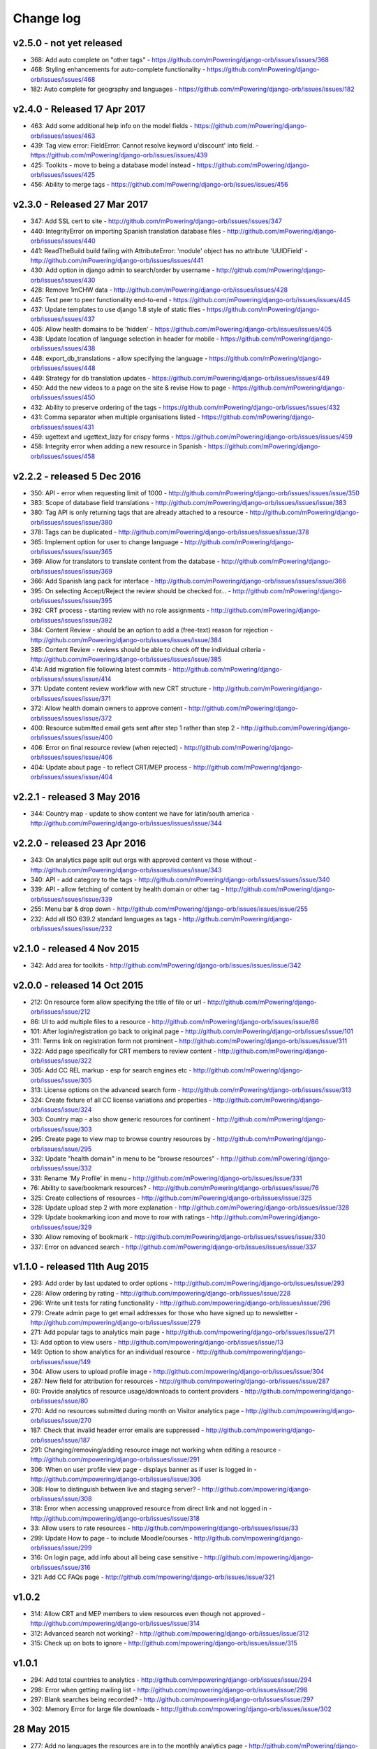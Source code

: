Change log
=====================================


.. _orb-v2-5-0:

v2.5.0 - not yet released
----------------------------------

* 368: Add auto complete on "other tags" - https://github.com/mPowering/django-orb/issues/issues/368
* 468: Styling enhancements for auto-complete functionality - https://github.com/mPowering/django-orb/issues/issues/468
* 182: Auto complete for geography and languages - https://github.com/mPowering/django-orb/issues/issues/182

.. _orb-v2-4-0:

v2.4.0 - Released 17 Apr 2017
----------------------------------

* 463: Add some additional help info on the model fields - https://github.com/mPowering/django-orb/issues/issues/463
* 439: Tag view error: FieldError: Cannot resolve keyword u'discount' into field. - https://github.com/mPowering/django-orb/issues/issues/439
* 425: Toolkits - move to being a database model instead - https://github.com/mPowering/django-orb/issues/issues/425
* 456: Ability to merge tags - https://github.com/mPowering/django-orb/issues/issues/456

.. _orb-v2-3-0:

v2.3.0 - Released 27 Mar 2017
----------------------------------

* 347: Add SSL cert to site - http://github.com/mPowering/django-orb/issues/issues/347
* 440: IntegrityError on importing Spanish translation database files - http://github.com/mPowering/django-orb/issues/issues/440
* 441: ReadTheBuild build failing with AttributeError: 'module' object has no attribute 'UUIDField' - http://github.com/mPowering/django-orb/issues/issues/441
* 430: Add option in django admin to search/order by username - http://github.com/mPowering/django-orb/issues/issues/430
* 428: Remove 1mCHW data - http://github.com/mPowering/django-orb/issues/issues/428
* 445: Test peer to peer functionality end-to-end - https://github.com/mPowering/django-orb/issues/issues/445
* 437: Update templates to use django 1.8 style of static files - https://github.com/mPowering/django-orb/issues/issues/437
* 405: Allow health domains to be 'hidden' - https://github.com/mPowering/django-orb/issues/issues/405
* 438: Update location of language selection in header for mobile - https://github.com/mPowering/django-orb/issues/issues/438
* 448: export_db_translations - allow specifying the language - https://github.com/mPowering/django-orb/issues/issues/448
* 449: Strategy for db translation updates - https://github.com/mPowering/django-orb/issues/issues/449
* 450: Add the new videos to a page on the site & revise How to page - https://github.com/mPowering/django-orb/issues/issues/450
* 432: Ability to preserve ordering of the tags - https://github.com/mPowering/django-orb/issues/issues/432
* 431: Comma separator when multiple organisations listed - https://github.com/mPowering/django-orb/issues/issues/431
* 459: ugettext and ugettext_lazy for crispy forms - https://github.com/mPowering/django-orb/issues/issues/459
* 458: Integrity error when adding a new resource in Spanish - https://github.com/mPowering/django-orb/issues/issues/458

v2.2.2 - released 5 Dec 2016
---------------------------------

* 350: API - error when requesting limit of 1000 - http://github.com/mPowering/django-orb/issues/issues/issue/350
* 383: Scope of database field translations - http://github.com/mPowering/django-orb/issues/issues/issue/383
* 380: Tag API is only returning tags that are already attached to a resource - http://github.com/mPowering/django-orb/issues/issues/issue/380
* 378: Tags can be duplicated - http://github.com/mPowering/django-orb/issues/issues/issue/378
* 365: Implement option for user to change language - http://github.com/mPowering/django-orb/issues/issues/issue/365
* 369: Allow for translators to translate content from the database - http://github.com/mPowering/django-orb/issues/issues/issue/369
* 366: Add Spanish lang pack for interface - http://github.com/mPowering/django-orb/issues/issues/issue/366
* 395: On selecting Accept/Reject the review should be checked for... - http://github.com/mPowering/django-orb/issues/issues/issue/395
* 392: CRT process - starting review with no role assignments - http://github.com/mPowering/django-orb/issues/issues/issue/392
* 384: Content Review - should be an option to add a (free-text) reason for rejection - http://github.com/mPowering/django-orb/issues/issues/issue/384
* 385: Content Review - reviews should be able to check off the individual criteria - http://github.com/mPowering/django-orb/issues/issues/issue/385
* 414: Add migration file following latest commits - http://github.com/mPowering/django-orb/issues/issues/issue/414
* 371: Update content review workflow with new CRT structure - http://github.com/mPowering/django-orb/issues/issues/issue/371
* 372: Allow health domain owners to approve content - http://github.com/mPowering/django-orb/issues/issues/issue/372
* 400: Resource submitted email gets sent after step 1 rather than step 2 - http://github.com/mPowering/django-orb/issues/issues/issue/400
* 406: Error on final resource review (when rejected) - http://github.com/mPowering/django-orb/issues/issues/issue/406
* 404: Update about page - to reflect CRT/MEP process - http://github.com/mPowering/django-orb/issues/issues/issue/404


v2.2.1 - released 3 May 2016
---------------------------------

* 344: Country map - update to show content we have for latin/south america - http://github.com/mPowering/django-orb/issues/issues/issue/344

v2.2.0 - released 23 Apr 2016
---------------------------------

* 343: On analytics page split out orgs with approved content vs those without - http://github.com/mPowering/django-orb/issues/issues/issue/343
* 340: API - add category to the tags - http://github.com/mPowering/django-orb/issues/issues/issue/340
* 339: API - allow fetching of content by health domain or other tag - http://github.com/mPowering/django-orb/issues/issues/issue/339
* 255: Menu bar & drop down - http://github.com/mPowering/django-orb/issues/issues/issue/255
* 232: Add all ISO 639.2 standard languages as tags - http://github.com/mPowering/django-orb/issues/issues/issue/232


v2.1.0 - released 4 Nov 2015
------------------------------------

* 342: Add area for toolkits - http://github.com/mPowering/django-orb/issues/issues/issue/342


v2.0.0 - released 14 Oct 2015
------------------------------------

* 212: On resource form allow specifying the title of file or url - http://github.com/mPowering/django-orb/issues/issue/212
* 86: UI to add multiple files to a resource - http://github.com/mPowering/django-orb/issues/issue/86
* 101: After login/registration go back to original page - http://github.com/mPowering/django-orb/issues/issue/101
* 311: Terms link on registration form not prominent - http://github.com/mPowering/django-orb/issues/issue/311
* 322: Add page specifically for CRT members to review content - http://github.com/mPowering/django-orb/issues/issue/322
* 305: Add CC REL markup - esp for search engines etc - http://github.com/mPowering/django-orb/issues/issue/305
* 313: License options on the advanced search form - http://github.com/mPowering/django-orb/issues/issue/313
* 324: Create fixture of all CC license variations and properties - http://github.com/mPowering/django-orb/issues/issue/324
* 303: Country map - also show generic resources for continent - http://github.com/mPowering/django-orb/issues/issue/303
* 295: Create page to view map to browse country resources by - http://github.com/mPowering/django-orb/issues/issue/295
* 332: Update "health domain" in menu to be "browse resources" - http://github.com/mPowering/django-orb/issues/issue/332
* 331: Rename 'My Profile' in menu - http://github.com/mPowering/django-orb/issues/issue/331
* 76: Ability to save/bookmark resources? - http://github.com/mPowering/django-orb/issues/issue/76
* 325: Create collections of resources - http://github.com/mPowering/django-orb/issues/issue/325
* 328: Update upload step 2 with more explanation - http://github.com/mPowering/django-orb/issues/issue/328
* 329: Update bookmarking icon and move to row with ratings - http://github.com/mPowering/django-orb/issues/issue/329
* 330: Allow removing of bookmark - http://github.com/mPowering/django-orb/issues/issues/issue/330
* 337: Error on advanced search - http://github.com/mPowering/django-orb/issues/issues/issue/337

v1.1.0 - released 11th Aug 2015
---------------------------------

* 293: Add order by last updated to order options - http://github.com/mPowering/django-orb/issues/issue/293
* 228: Allow ordering by rating - http://github.com/mpowering/django-orb/issues/issue/228
* 296: Write unit tests for rating functionality - http://github.com/mpowering/django-orb/issues/issue/296
* 279: Create admin page to get email addresses for those who have signed up to newsletter - http://github.com/mpowering/django-orb/issues/issue/279
* 271: Add popular tags to analytics main page - http://github.com/mpowering/django-orb/issues/issue/271
* 13: Add option to view users - http://github.com/mpowering/django-orb/issues/issue/13
* 149: Option to show analytics for an individual resource - http://github.com/mpowering/django-orb/issues/issue/149
* 304: Allow users to upload profile image - http://github.com/mpowering/django-orb/issues/issue/304
* 287: New field for attribution for resources - http://github.com/mpowering/django-orb/issues/issue/287
* 80: Provide analytics of resource usage/downloads to content providers - http://github.com/mpowering/django-orb/issues/issue/80
* 270: Add no resources submitted during month on Visitor analytics page - http://github.com/mpowering/django-orb/issues/issue/270
* 187: Check that invalid header error emails are suppressed - http://github.com/mpowering/django-orb/issues/issue/187
* 291: Changing/removing/adding resource image not working when editing a resource - http://github.com/mpowering/django-orb/issues/issue/291
* 306: When on user profile view page - displays banner as if user is logged in - http://github.com/mpowering/django-orb/issues/issue/306
* 308: How to distinguish between live and staging server? - http://github.com/mpowering/django-orb/issues/issue/308
* 318: Error when accessing unapproved resource from direct link and not logged in - http://github.com/mpowering/django-orb/issues/issue/318
* 33: Allow users to rate resources - http://github.com/mpowering/django-orb/issues/issue/33
* 299: Update How to page - to include Moodle/courses - http://github.com/mpowering/django-orb/issues/issue/299
* 316: On login page, add info about all being case sensitive - http://github.com/mpowering/django-orb/issues/issue/316
* 321: Add CC FAQs page - http://github.com/mpowering/django-orb/issues/issue/321

v1.0.2
-----------
* 314: Allow CRT and MEP members to view resources even though not approved - http://github.com/mpowering/django-orb/issues/issue/314
* 312: Advanced search not working? - http://github.com/mpowering/django-orb/issues/issue/312
* 315: Check up on bots to ignore - http://github.com/mpowering/django-orb/issues/issue/315


v1.0.1
---------------------

* 294: Add total countries to analytics - http://github.com/mpowering/django-orb/issues/issue/294
* 298: Error when getting mailing list - http://github.com/mpowering/django-orb/issues/issue/298
* 297: Blank searches being recorded? - http://github.com/mpowering/django-orb/issues/issue/297
* 302: Memory Error for large file downloads - http://github.com/mpowering/django-orb/issues/issue/302

28 May 2015
------------

* 277: Add no languages the resources are in to the monthly analytics page - http://github.com/mPowering/django-orb/issues/issue/277
* 209: Add description word count limit to API too - http://github.com/mPowering/django-orb/issues/issue/209

27 May 2015
------------

* 278: On homepage make the title "ORB by mPowering" - http://github.com/mpowering/django-orb/issues/issue/278
* 201: Create specific cartodb account for mpowering - http://github.com/mPowering/django-orb/issues/issue/201

25 May 2015
-----------

* 276: On admin site order drop downs - http://github.com/mPowering/django-orb/issues/issue/276
* 285: make sure title is trimmed before saving - http://github.com/mPowering/django-orb/issues/issue/285

21 May 2015
-----------

* 282: Name Error when updating profile - Organisation not defined - http://github.com/mpowering/django-orb/issues/issue/282
* 278: On homepage make the title "ORB by mPowering" - http://github.com/mpowering/django-orb/issues/issue/278

19 May 2015
-----------

* 274: Check the text in the resource overview, html entities not rendering properly - http://github.com/mpowering/django-orb/issues/issue/274
* 273: Can't upload pdf files, get message that can't upload application files - http://github.com/mpowering/django-orb/issues/issue/273

15 May 2015
-----------

* 267: Add robots.txt to avoid downloading the actual resource files - http://github.com/mPowering/django-orb/issues/issue/267
* 268: Add link to CC on resource form - http://github.com/mpowering/django-orb/issues/issue/268

14 May 2015
------------

* 263: Error when exporting organisation analytics - http://github.com/mpowering/django-orb/issues/issue/263
* 261: Finish About page - http://github.com/mpowering/django-orb/issues/issue/261
* 242: Add generic photo for resources uploaded with no image - http://github.com/mpowering/django-orb/issues/issue/242
* 264: Update icons - http://github.com/mpowering/django-orb/issues/issue/264
* 265: Update resource placeholder images - http://github.com/mpowering/django-orb/issues/issue/265
* 266: On Organisation analytics page, list out all the resources (with links to edit) - http://github.com/mpowering/django-orb/issues/issue/266

13 May 2015
-----------

* 243: On analytics page add unique visitors per month - http://github.com/mpowering/django-orb/issues/issue/243
* 252: On analytics add no resources - http://github.com/mpowering/django-orb/issues/issue/252
* 257: Check API can't change the status of a resource - http://github.com/mpowering/django-orb/issues/issue/257
* 70: Should we add the time for the resource - http://github.com/mPowering/django-orb/issues/issue/70
* 245: Align resource images in centre of cell? - http://github.com/mPowering/django-orb/issues/issue/245
* 258: Update clean resourcefiles script to include tidying images and tags - http://github.com/mPowering/django-orb/issues/issue/258
* 168: Potential error on tag filter results - http://github.com/mpowering/django-orb/issues/issue/168
* 260: Bug when trying to add resource and no organisation on user profile - http://github.com/mpowering/django-orb/issues/issue/260
* 226: Use proper translation strings in the email templates - http://github.com/mPowering/django-orb/issues/issue/226
* 194: Finish adding error codes for API - http://github.com/mPowering/django-orb/issues/issue/194
* 178: in the API use request.build_absolute_uri - http://github.com/mPowering/django-orb/issues/issue/178
* 79: On SearchTracker log which page they're on - http://github.com/mPowering/django-orb/issues/issue/79

12 May 2015
------------

* 256: On content partner page add option to click on logo to view resources - http://github.com/mpowering/django-orb/issues/issue/256
* 254: Update content partner page - http://github.com/mpowering/django-orb/issues/issue/254
* 253: Update How to use ORB resources page - http://github.com/mpowering/django-orb/issues/issue/253
* 251: On resource row page made the image clickable to link to the resource - http://github.com/mpowering/django-orb/issues/issue/251

11 May 2015
-------------

* 250: Check profile form can't be accessed if not logged in - http://github.com/mpowering/django-orb/issues/issue/250
* 236: Expire sessions - http://github.com/mpowering/django-orb/issues/issue/236
* 195: In API - if resource exists then return the full resource - http://github.com/mPowering/django-orb/issues/issue/195

8 May 2015
-----------

* 246: Check spacing of link icons - http://github.com/mpowering/django-orb/issues/issue/246
* 248: How to delete resources but without removing the tracker - http://github.com/mpowering/django-orb/issues/issue/248
* 247: Filtering page no longer required now we have the advanced search? - http://github.com/mpowering/django-orb/issues/issue/247
* 244: Check resource row icons wrapping correctly on mobile - http://github.com/mpowering/django-orb/issues/issue/244


7 May 2015
----------

* 155: How to use the content - video plus FAQs type page? - http://github.com/mpowering/django-orb/issues/issue/155
* 233: Add closed caption icon for subtitled videos - http://github.com/mpowering/django-orb/issues/issue/233
* 241: Check study time can be submitted via the API - http://github.com/mpowering/django-orb/issues/issue/241
* 235: Search results - cope with misspellings - http://github.com/mpowering/django-orb/issues/issue/235
* 227: In icons on resource row show extra icons for... - http://github.com/mpowering/django-orb/issues/issue/227
* 240: Add study time to resource row display - http://github.com/mpowering/django-orb/issues/issue/240
* 239: Make red line on banner 1px larger - http://github.com/mpowering/django-orb/issues/issue/239
* 71: Add contact email, web/cookie/privacy policy - http://github.com/mpowering/django-orb/issues/issue/71
* 141: Include disclaimer type info - http://github.com/mpowering/django-orb/issues/issue/141

6 May 2015
----------

* 225: Use minified version of stylesheet - http://github.com/mpowering/django-orb/issues/issue/225
* 224: Add advanced search option - http://github.com/mpowering/django-orb/issues/issue/224

5 May 2015
----------

* 222: In Search API if query string not provided (or empty) - should return bad request - http://github.com/mpowering/django-orb/issues/issue/222
* 223: Content partner page - link directly to partner resources - http://github.com/mpowering/django-orb/issues/issue/223
* 45: Check over guidelines page - http://github.com/mpowering/django-orb/issues/issue/45
* 216: Add user registrations to analytics - http://github.com/mpowering/django-orb/issues/issue/216

4 May 2015
-----------

* 208: Move flag icons to be last in row - http://github.com/mpowering/django-orb/issues/issue/208
* 211: Add option to add an image for each ResourceFile and ResourceURL - http://github.com/mpowering/django-orb/issues/issue/211
* 210: On resource view page allow tags and icons to flow/wrap properly - http://github.com/mpowering/django-orb/issues/issue/210
* 207: License - have text next to the icon instead of underneath - http://github.com/mpowering/django-orb/issues/issue/207
* 83: Add images for all tags - http://github.com/mpowering/django-orb/issues/issue/83
* 217: Add TagTracker - so we know which are are the popular tags - http://github.com/mpowering/django-orb/issues/issue/217
* 190: Record no of hits directly out to organisation websites - http://github.com/mpowering/django-orb/issues/issue/190

1 May 2015
-----------

* 144: Max 100-150 words for description of resource - http://github.com/mpowering/django-orb/issues/issue/144
* 88: Decide on valid file upload types - http://github.com/mpowering/django-orb/issues/issue/88
* 206: Script to do link checking - http://github.com/mpowering/django-orb/issues/issue/206
* 205: Script to clear up unused uploaded resource files - http://github.com/mpowering/django-orb/issues/issue/205
* 119: Check that user doesn't upload same resource twice - http://github.com/mpowering/django-orb/issues/issue/119
* 214: How to add generic icons for unknown languages and geographies - http://github.com/mpowering/django-orb/issues/issue/214

30 Apr 2015
-----------

* 203: Add optional file size on ResourceURL object - http://github.com/mpowering/django-orb/issues/issue/203
* 204: Make sure mailing list checkbox on register form is ticked by default - http://github.com/mpowering/django-orb/issues/issue/204

29 Apr 2015
------------

* 197: Add organisation(s) to analytics pending resources - http://github.com/mpowering/django-orb/issues/issue/197
* 200: Check to see if the jquery UI lib can be removed - http://github.com/mpowering/django-orb/issues/issue/200
* 199: Add version no to the footer - http://github.com/mpowering/django-orb/issues/issue/199

28 Apr 2015
-----------

* 189: Add option to order resource files and links - http://github.com/mpowering/django-orb/issues/issue/189
* 191: Add image credits for flags etc - http://github.com/mpowering/django-orb/issues/issue/191
* 192: Bug in updating resource that's been submitted via API - http://github.com/mpowering/django-orb/issues/issue/192
* 193: Add error codes and exception handling for API - http://github.com/mpowering/django-orb/issues/issue/193
* 196: API - check adding URLs working - http://github.com/mpowering/django-orb/issues/issue/196

27 Apr 2015
-----------

* 175: For rejection ask user to tick which items the resource didn't match - http://github.com/mpowering/django-orb/issues/issue/175
* 120: How to notify users when their resources are approved/rejected - http://github.com/mpowering/django-orb/issues/issue/120
* 186: Add email notification to admins when new resource submitted - http://github.com/mpowering/django-orb/issues/issue/186
* 174: Update list of pending resources on analytics page - http://github.com/mpowering/django-orb/issues/issue/174

26 Apr 2015
------------

* 154: When submitting first resource, send welcome email about the process - http://github.com/mpowering/django-orb/issues/issue/154
* 171: Have a welcome email for new users who register - http://github.com/mpowering/django-orb/issues/issue/171

24 Apr 2015
-----------

* 177: Add selection criteria to the guidelines page - http://github.com/mpowering/django-orb/issues/issue/177

22 Apr 2015
-------------

* 181: Allow tag owners to edit any resources - http://github.com/mpowering/django-orb/issues/issue/181
* 183: Change 'save' button on add resource form to be 'submit' instead - http://github.com/mpowering/django-orb/issues/issue/183
* 173: Make license a drop down option - http://github.com/mpowering/django-orb/issues/issue/173
* 150: Add logo to banner - http://github.com/mpowering/django-orb/issues/issue/150

21 Apr 2015
-----------

* 154: When submitting first resource, send welcome email about the process - http://github.com/mpowering/django-orb/issues/issue/154
* 176: Reset user password - for long emails the last part gets cut off - http://github.com/mpowering/django-orb/issues/issue/176

20 Apr 2015
-----------

* 7: How to filter by multiple tags - http://github.com/mpowering/django-orb/issues/issue/7
* 163: On filter tags, validate that something has been selected - http://github.com/mpowering/django-orb/issues/issue/163
* 158: Fill in Photo credits - http://github.com/mpowering/django-orb/issues/issue/158
* 82: Pages about CRT and MEP (& content providers?) - http://github.com/mpowering/django-orb/issues/issue/82
* 167: Add better templating system for emails - http://github.com/mpowering/django-orb/issues/issue/167
* 166: Feed errors - http://github.com/mpowering/django-orb/issues/issue/166

18 Apr 2015
-----------

* 161: RSS feeds link to example.com - rather than the actual site - http://github.com/mpowering/django-orb/issues/issue/161
* 160: On advanced filtering page - only show options for which there are resources available - http://github.com/mpowering/django-orb/issues/issue/160

17 Apr 2015
-----------

* 157: Get emailing working - http://github.com/mpowering/django-orb/issues/issue/157
* 156: Add search function to tag django admin page - http://github.com/mpowering/django-orb/issues/issue/156
* 159: Complete partners page - http://github.com/mpowering/django-orb/issues/issue/159

15 Apr 2015
-----------

* 152: Add extra registration info to the profile page - http://github.com/mpowering/django-orb/issues/issue/152
* 153: Finish up tag/organisation/country page - http://github.com/mpowering/django-orb/issues/issue/153
* 148: On org analytics page allow download by month - http://github.com/mpowering/django-orb/issues/issue/148

14 Apr 2015
-----------

* 111: On registration form use the target user as field - http://github.com/mpowering/django-orb/issues/issue/111
* 145: For audience allow adding other type on registration page only - http://github.com/mpowering/django-orb/issues/issue/145
* 146: On user profile add option to opt in/out of getting updates from mpowering - http://github.com/mpowering/django-orb/issues/issue/146

13 Apr 2015
-----------

* 147: Automatically prepopulate the organisation with the users organisation - http://github.com/mpowering/django-orb/issues/issue/147
* 75: Links for sharing resources - http://github.com/mpowering/django-orb/issues/issue/75

pre 12 Apr 2015
---------------

* 133: Added license (GPL) - http://github.com/mPowering/django-orb/issues/issue/133
* 129: If on child tag page - show link back to parent tag - http://github.com/mPowering/django-orb/issues/issue/129
* 126: On tag pages show the child tags (with no resources) - http://github.com/mPowering/django-orb/issues/issue/126
* 112: Add field to comply with terms/conditions/privacy on registration form - http://github.com/mPowering/django-orb/issues/issue/112
* 130: Add info about uploading vs linking - http://github.com/mPowering/django-orb/issues/issue/130
* 140: Add option for organisation owners to download their stats - http://github.com/mPowering/django-orb/issues/issue/140
* 122: Add Study time to resources - http://github.com/mPowering/django-orb/issues/issue/122
* 128: Make sure parent tags are included in search indexing - http://github.com/mPowering/django-orb/issues/issue/128
* 121: Prevent the same resourcetag being added twice - http://github.com/mPowering/django-orb/issues/issue/121
* 138: Add option for staff to change status of a resource - http://github.com/mPowering/django-orb/issues/issue/138
* 125: Add language as field on resource pages - http://github.com/mPowering/django-orb/issues/issue/125
* 124: Change geography to be a text input field - http://github.com/mPowering/django-orb/issues/issue/124
* 113: Provide analytics for content provider organisations - http://github.com/mPowering/django-orb/issues/issue/113
* 118: Add write API for resources - alpha version at least http://github.com/mPowering/django-orb/issues/issue/118
* 109: Add option of hierarchy of tags http://github.com/mPowering/django-orb/issues/issue/109
* 26: How to add the actual files to the search index http://github.com/mPowering/django-orb/issues/issue/26
